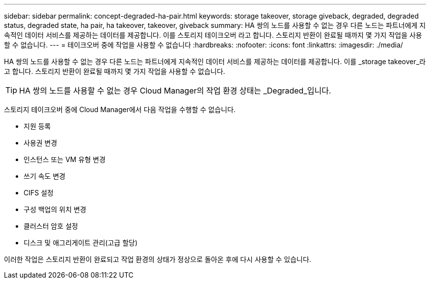 ---
sidebar: sidebar 
permalink: concept-degraded-ha-pair.html 
keywords: storage takeover, storage giveback, degraded, degraded status, degraded state, ha pair, ha takeover, takeover, giveback 
summary: HA 쌍의 노드를 사용할 수 없는 경우 다른 노드는 파트너에게 지속적인 데이터 서비스를 제공하는 데이터를 제공합니다. 이를 스토리지 테이크오버 라고 합니다. 스토리지 반환이 완료될 때까지 몇 가지 작업을 사용할 수 없습니다. 
---
= 테이크오버 중에 작업을 사용할 수 없습니다
:hardbreaks:
:nofooter: 
:icons: font
:linkattrs: 
:imagesdir: ./media/


[role="lead"]
HA 쌍의 노드를 사용할 수 없는 경우 다른 노드는 파트너에게 지속적인 데이터 서비스를 제공하는 데이터를 제공합니다. 이를 _storage takeover_라고 합니다. 스토리지 반환이 완료될 때까지 몇 가지 작업을 사용할 수 없습니다.


TIP: HA 쌍의 노드를 사용할 수 없는 경우 Cloud Manager의 작업 환경 상태는 _Degraded_입니다.

스토리지 테이크오버 중에 Cloud Manager에서 다음 작업을 수행할 수 없습니다.

* 지원 등록
* 사용권 변경
* 인스턴스 또는 VM 유형 변경
* 쓰기 속도 변경
* CIFS 설정
* 구성 백업의 위치 변경
* 클러스터 암호 설정
* 디스크 및 애그리게이트 관리(고급 할당)


이러한 작업은 스토리지 반환이 완료되고 작업 환경의 상태가 정상으로 돌아온 후에 다시 사용할 수 있습니다.
